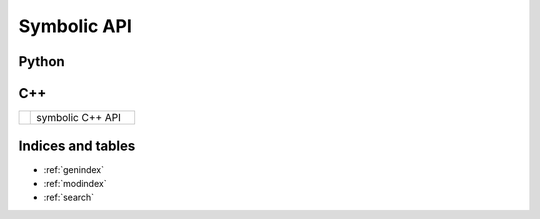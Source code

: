 Symbolic API
============

Python
------

.. autosummary::
   :toctree: python
   :template: custom_module.rst

   symbolic

C++
---

.. list-table::
   :widths: 10 90

   * - .. raw:: html

          <a class="reference external" href="cpp/namespacesymbolic.html"><code><span class="pre">symbolic</span></code></a>

     - symbolic C++ API

Indices and tables
------------------

* :ref:`genindex`
* :ref:`modindex`
* :ref:`search`
